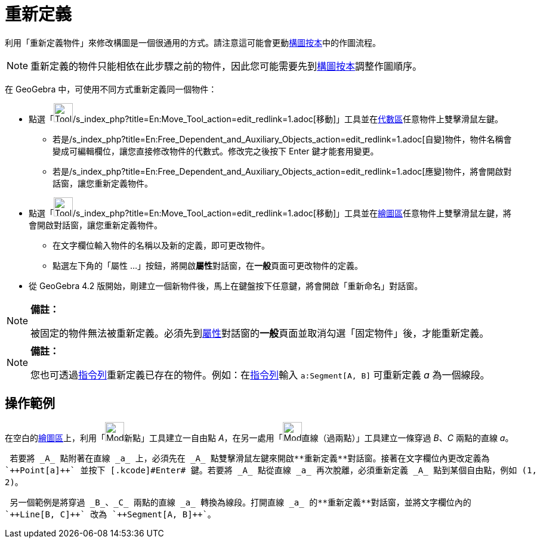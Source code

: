 = 重新定義
:page-en: Redefine_Dialog
ifdef::env-github[:imagesdir: /zh/modules/ROOT/assets/images]

利用「重新定義物件」來修改構圖是一個很通用的方式。請注意這可能會更動xref:/構圖按本.adoc[構圖按本]中的作圖流程。

[NOTE]
====
重新定義的物件只能相依在此步驟之前的物件，因此您可能需要先到xref:/構圖按本.adoc[構圖按本]調整作圖順序。

====

在 GeoGebra 中，可使用不同方式重新定義同一個物件：

* 點選「image:Tool_Move.gif[Tool
Move.gif,width=32,height=32]/s_index_php?title=En:Move_Tool_action=edit_redlink=1.adoc[移動]」工具並在xref:/代數區.adoc[代數區]任意物件上雙擊滑鼠左鍵。
** 若是/s_index_php?title=En:Free_Dependent_and_Auxiliary_Objects_action=edit_redlink=1.adoc[自變]物件，物件名稱會變成可編輯欄位，讓您直接修改物件的代數式。修改完之後按下
[.kcode]#Enter# 鍵才能套用變更。
** 若是/s_index_php?title=En:Free_Dependent_and_Auxiliary_Objects_action=edit_redlink=1.adoc[應變]物件，將會開啟對話窗，讓您重新定義物件。
* 點選「image:Tool_Move.gif[Tool
Move.gif,width=32,height=32]/s_index_php?title=En:Move_Tool_action=edit_redlink=1.adoc[移動]」工具並在xref:/繪圖區.adoc[繪圖區]任意物件上雙擊滑鼠左鍵，將會開啟對話窗，讓您重新定義物件。
** 在文字欄位輸入物件的名稱以及新的定義，即可更改物件。
** 點選左下角的「屬性 ...」按鈕，將開啟**屬性**對話窗，在**一般**頁面可更改物件的定義。
* 從 GeoGebra 4.2 版開始，剛建立一個新物件後，馬上在鍵盤按下任意鍵，將會開啟「重新命名」對話窗。

[NOTE]
====

*備註：*

被固定的物件無法被重新定義。必須先到xref:/屬性.adoc[屬性]對話窗的**一般**頁面並取消勾選「固定物件」後，才能重新定義。

====

[NOTE]
====

*備註：*

您也可透過xref:/指令列.adoc[指令列]重新定義已存在的物件。例如：在xref:/指令列.adoc[指令列]輸入 `++a:Segment[A, B]++`
可重新定義 _a_ 為一個線段。

====

== 操作範例

在空白的xref:/繪圖區.adoc[繪圖區]上，利用「image:Mode_point.png[Mode point.png,width=32,height=32]新點」工具建立一自由點
_A_，在另一處用「image:Mode_join.png[Mode join.png,width=32,height=32]直線（過兩點）」工具建立一條穿過 _B_、_C_
兩點的直線 _a_。

[EXAMPLE]
====
 若要將 _A_ 點附著在直線 _a_ 上，必須先在 _A_ 點雙擊滑鼠左鍵來開啟**重新定義**對話窗。接著在文字欄位內更改定義為
`++Point[a]++` 並按下 [.kcode]#Enter# 鍵。若要將 _A_ 點從直線 _a_ 再次脫離，必須重新定義 _A_ 點到某個自由點，例如 (1,
2)。

====

[EXAMPLE]
====
 另一個範例是將穿過 _B_、_C_ 兩點的直線 _a_ 轉換為線段。打開直線 _a_ 的**重新定義**對話窗，並將文字欄位內的
`++Line[B, C]++` 改為 `++Segment[A, B]++`。

====
